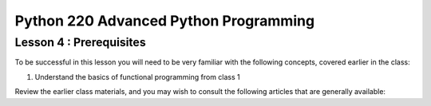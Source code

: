 Python 220 Advanced Python Programming
======================================

Lesson 4 : Prerequisites
------------------------

To be successful in this lesson you will need to be very familiar with the
following concepts, covered earlier in the class:

#. Understand the basics of functional programming from class 1

Review the earlier class materials, and you may wish to consult the
following articles that are generally available:

.. todo::
    Add pre-reading external links for functional programming basics

